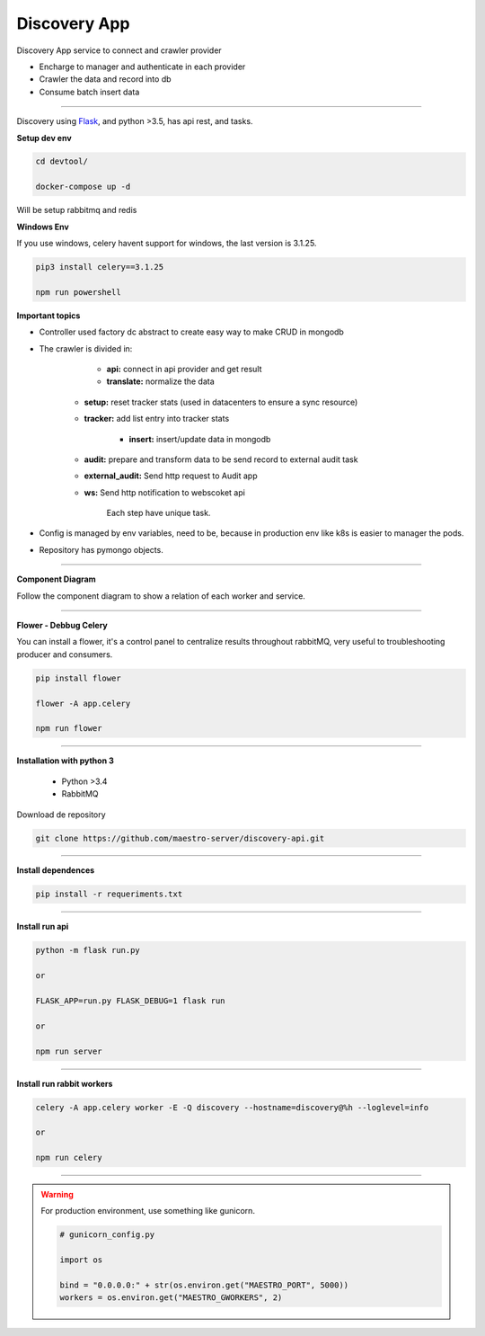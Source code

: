 Discovery App
-------------

Discovery App service to connect and crawler provider

- Encharge to manager and authenticate in each provider
- Crawler the data and record into db
- Consume batch insert data

----------

.. image:: ../../_static/screen/discovery.png
   :alt: Maestro Server - Discovery app overview

Discovery using `Flask <http://flask.pocoo.org>`_,  and python >3.5, has api rest, and tasks.

**Setup dev env**

.. code-block:: bash

    cd devtool/

    docker-compose up -d

Will be setup rabbitmq and redis

**Windows Env**

If you use windows, celery havent support for windows, the last version is 3.1.25.

.. code-block:: bash

    pip3 install celery==3.1.25

    npm run powershell

**Important topics**

.. image:: ../../_static/screen/discovery_arch.png
   :alt: Maestro Server - Discovery architecture

- Controller used factory dc abstract to create easy way to make CRUD in mongodb

- The crawler is divided in:

	- **api:** connect in api provider and get result

	- **translate:** normalize the data

    - **setup:** reset tracker stats (used in datacenters to ensure a sync resource) 

    - **tracker:** add list entry into tracker stats

	- **insert:** insert/update data in mongodb

    - **audit:** prepare and transform data to be send record to external audit task

    - **external_audit:** Send http request to Audit app

    - **ws:** Send http notification to webscoket api

	Each step have unique task.

- Config is managed by env variables, need to be, because in production env like k8s is easier to manager the pods.

- Repository has pymongo objects.

----------

**Component Diagram**

Follow the component diagram to show a relation of each worker and service.

.. image:: ../../_static/screen/discovery_components.png
   :alt: Maestro Server - Component diagram

----------

**Flower - Debbug Celery**

You can install a flower, it's a control panel to centralize results throughout rabbitMQ, very useful to troubleshooting producer and consumers.

.. code-block:: bash

    pip install flower

    flower -A app.celery

    npm run flower

----------

**Installation with python 3**

    - Python >3.4
    - RabbitMQ

Download de repository

.. code-block:: bash

    git clone https://github.com/maestro-server/discovery-api.git

----------

**Install  dependences**

.. code-block:: bash

    pip install -r requeriments.txt

----------

**Install  run api**

.. code-block:: bash

    python -m flask run.py

    or

    FLASK_APP=run.py FLASK_DEBUG=1 flask run

    or 

    npm run server

----------

**Install  run rabbit workers**

.. code-block:: bash

    celery -A app.celery worker -E -Q discovery --hostname=discovery@%h --loglevel=info

    or 

    npm run celery

----------

.. Warning::

    For production environment, use something like gunicorn.

    .. code-block:: python

        # gunicorn_config.py

        import os

        bind = "0.0.0.0:" + str(os.environ.get("MAESTRO_PORT", 5000))
        workers = os.environ.get("MAESTRO_GWORKERS", 2)


